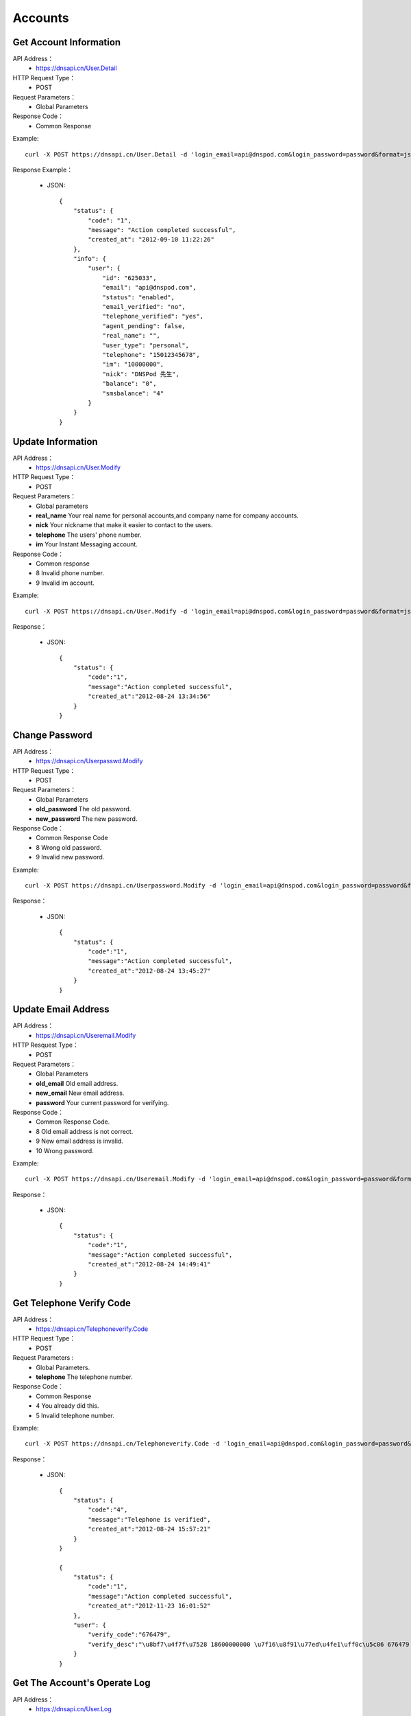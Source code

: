 Accounts
========


Get Account Information
-----------------------
API Address：
    * https://dnsapi.cn/User.Detail
HTTP Request Type：
    * POST
Request Parameters：
    * Global Parameters
Response Code：
    * Common Response

Example::
    
    curl -X POST https://dnsapi.cn/User.Detail -d 'login_email=api@dnspod.com&login_password=password&format=json'

Response Example：

    * JSON::
        
        {
            "status": {
                "code": "1",
                "message": "Action completed successful",
                "created_at": "2012-09-10 11:22:26"
            },
            "info": {
                "user": {
                    "id": "625033",
                    "email": "api@dnspod.com",
                    "status": "enabled",
                    "email_verified": "no",
                    "telephone_verified": "yes",
                    "agent_pending": false,
                    "real_name": "",
                    "user_type": "personal",
                    "telephone": "15012345678",
                    "im": "10000000",
                    "nick": "DNSPod 先生",
                    "balance": "0",
                    "smsbalance": "4"
                }
            }
        }

Update Information
------------------
API Address：
    * https://dnsapi.cn/User.Modify
HTTP Request Type：
    * POST
Request Parameters：
    * Global parameters
    * **real_name** Your real name for personal accounts,and company name for company accounts.
    * **nick** Your nickname that make it easier to contact to the users.
    * **telephone** The users' phone number.
    * **im** Your Instant Messaging account.
Response Code：
    * Common response
    * 8 Invalid phone number.
    * 9 Invalid im account.

Example::
    
    curl -X POST https://dnsapi.cn/User.Modify -d 'login_email=api@dnspod.com&login_password=password&format=json&im=10000000'

Response：

    * JSON::

        {
            "status": {
                "code":"1",
                "message":"Action completed successful",
                "created_at":"2012-08-24 13:34:56"
            }
        }

Change Password
---------------
API Address：
    * https://dnsapi.cn/Userpasswd.Modify
HTTP Request Type：
    * POST
Request Parameters：
    * Global Parameters
    * **old_password** The old password.
    * **new_password** The new password.
Response Code：
    * Common Response Code
    * 8 Wrong old password.
    * 9 Invalid new password.

Example::
    
    curl -X POST https://dnsapi.cn/Userpassword.Modify -d 'login_email=api@dnspod.com&login_password=password&format=json&old_password=old_password&new_password=new_password'

Response：

    * JSON::

        {
            "status": {
                "code":"1",
                "message":"Action completed successful",
                "created_at":"2012-08-24 13:45:27"
            }
        }

Update Email Address
--------------------
API Address：
    * https://dnsapi.cn/Useremail.Modify
HTTP Resquest Type：
    * POST
Request Parameters：
    * Global Parameters
    * **old_email** Old email address.
    * **new_email** New email address.
    * **password** Your current password for verifying.
Response Code：
    * Common Response Code.
    * 8 Old email address is not correct.
    * 9 New email address is invalid.
    * 10 Wrong password.

Example:: 

    curl -X POST https://dnsapi.cn/Useremail.Modify -d 'login_email=api@dnspod.com&login_password=password&format=json&old_email=api1@dnspod.com&new_email=api@dnspod.com&password=password'   

Response：

    * JSON::
        
        {
            "status": {
                "code":"1",
                "message":"Action completed successful",
                "created_at":"2012-08-24 14:49:41"
            }
        }

        
Get Telephone Verify Code
-------------------------
API Address：
    * https://dnsapi.cn/Telephoneverify.Code
HTTP Request Type：
    * POST
Request Parameters :
    * Global Parameters.
    * **telephone** The telephone number.
Response Code：
    * Common Response
    * 4 You already did this.
    * 5 Invalid telephone number.

Example::
    
    curl -X POST https://dnsapi.cn/Telephoneverify.Code -d 'login_email=api@dnspod.com&login_password=password&format=json&telephone=18600000000'

Response：

    * JSON::
        
        {
            "status": {
                "code":"4",
                "message":"Telephone is verified",
                "created_at":"2012-08-24 15:57:21"
            }
        }

        {
            "status": {
                "code":"1",
                "message":"Action completed successful",
                "created_at":"2012-11-23 16:01:52"
            }, 
            "user": {
                "verify_code":"676479",
                "verify_desc":"\u8bf7\u4f7f\u7528 18600000000 \u7f16\u8f91\u77ed\u4fe1\uff0c\u5c06 676479 \u53d1\u9001\u81f3\u53f7\u7801  159 6183 3568\u3002"
            }
        }

Get The Account's Operate Log
-----------------------------
API Address：
    * https://dnsapi.cn/User.Log
HTTP Request Type：
    * POST
Request Parameters：
    * Global Parameters
Response Code：
    * Common response code.

Example::

    curl -X POST https://dnsapi.cn/User.Log -d 'login_email=api@dnspod.com&login_password=password&format=json'

Response：

    * JSON::
        
        {
            "status": {
                "code": "1",
                "message": "Action completed successful",
                "created_at": "2012-09-10 11:29:36"
            },
            "log": 
            [
                "2012-09-04 13:56:24: 111.111.111.111 登陆 成功",
                "2012-08-30 17:01:47: 111.111.111.111 登陆 成功",
                "2012-08-29 22:12:35(API): (111.111.111.111) 添加域名 api2.com",
                "2012-08-29 21:59:55: (111.111.111.111) 添加域名 api1.com",
                "2012-08-29 21:59:45: (111.111.111.111) 添加域名 apiapi.com",
                "2012-08-29 21:59:30: 111.111.111.111 登陆 成功",
                "2012-08-24 15:49:53: 111.111.111.111 登陆 成功",
            ]
        }

